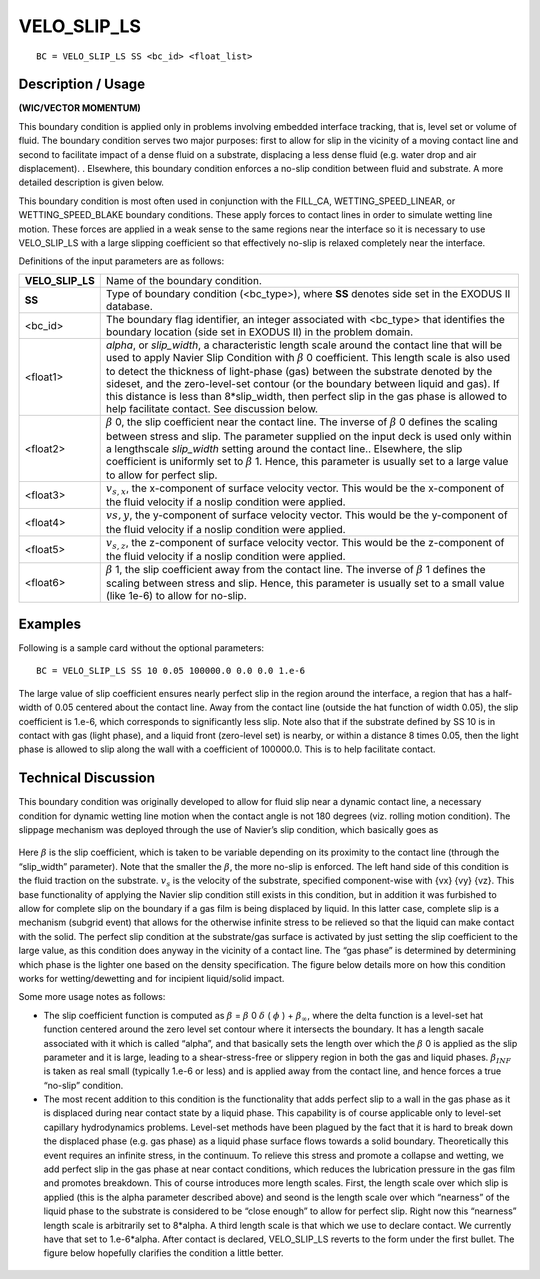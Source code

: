 ****************
**VELO_SLIP_LS**
****************

::

	BC = VELO_SLIP_LS SS <bc_id> <float_list>

-----------------------
**Description / Usage**
-----------------------

**(WIC/VECTOR MOMENTUM)**

This boundary condition is applied only in problems involving embedded interface
tracking, that is, level set or volume of fluid. The boundary condition serves two major
purposes: first to allow for slip in the vicinity of a moving contact line and second to
facilitate impact of a dense fluid on a substrate, displacing a less dense fluid (e.g. water
drop and air displacement). . Elsewhere, this boundary condition enforces a no-slip
condition between fluid and substrate. A more detailed description is given below.

This boundary condition is most often used in conjunction with the FILL_CA,
WETTING_SPEED_LINEAR, or WETTING_SPEED_BLAKE boundary conditions.
These apply forces to contact lines in order to simulate wetting line motion. These
forces are applied in a weak sense to the same regions near the interface so it is
necessary to use VELO_SLIP_LS with a large slipping coefficient so that effectively
no-slip is relaxed completely near the interface.

Definitions of the input parameters are as follows:

================ ======================================================
**VELO_SLIP_LS** Name of the boundary condition.
**SS**           Type of boundary condition (<bc_type>), where **SS**
                 denotes side set in the EXODUS II database.
<bc_id>          The boundary flag identifier, an integer associated with
                 <bc_type> that identifies the boundary location (side set
                 in EXODUS II) in the problem domain.
<float1>         *alpha*, or *slip_width*, a characteristic length scale around
                 the contact line that will be used to apply Navier Slip
                 Condition with :math:`\beta` 0 coefficient. This length scale
                 is also used to detect the thickness of light-phase (gas) between
                 the substrate denoted by the sideset, and the zero-level-set 
                 contour (or the boundary between liquid and gas). If this 
                 distance is less than 8*slip_width, then perfect slip in the
                 gas phase is allowed to help facilitate contact. See
                 discussion below.
<float2>         :math:`\beta` 0, the slip coefficient near the contact line. 
                 The inverse of :math:`\beta` 0 defines the scaling between stress and
                 slip. The parameter supplied on the input deck is used only within
                 a lengthscale *slip_width* setting around the contact line..
                 Elsewhere, the slip coefficient is uniformly set to :math:`\beta` 1.
                 Hence, this parameter is usually set to a large value to
                 allow for perfect slip.
<float3>         :math:`v_{s,x}`, the x-component of surface velocity vector. This
                 would be the x-component of the fluid velocity if a noslip
                 condition were applied.
<float4>         :math:`v{s,y}`, the y-component of surface velocity vector. This
                 would be the y-component of the fluid velocity if a noslip
                 condition were applied.
<float5>         :math:`v_{s,z}`, the z-component of surface velocity vector. This
                 would be the z-component of the fluid velocity if a noslip
                 condition were applied.
<float6>         :math:`\beta` 1, the slip coefficient away from the contact line. The
                 inverse of :math:`\beta` 1 defines the scaling between stress and slip.
                 Hence, this parameter is usually set to a small value
                 (like 1e-6) to allow for no-slip.
================ ======================================================

------------
**Examples**
------------

Following is a sample card without the optional parameters:
::

   BC = VELO_SLIP_LS SS 10 0.05 100000.0 0.0 0.0 1.e-6

The large value of slip coefficient ensures nearly perfect slip in the region around the
interface, a region that has a half-width of 0.05 centered about the contact line. Away
from the contact line (outside the hat function of width 0.05), the slip coefficient is 1.e-6, which corresponds to significantly less slip. Note also that if the substrate defined by SS 10 is in contact with gas (light phase), and a liquid front (zero-level set) is nearby, or within a distance 8 times 0.05, then the light phase is allowed to slip along the wall with a coefficient of 100000.0. This is to help facilitate contact.

-------------------------
**Technical Discussion**
-------------------------

This boundary condition was originally developed to allow for fluid slip near a
dynamic contact line, a necessary condition for dynamic wetting line motion when the
contact angle is not 180 degrees (viz. rolling motion condition). The slippage
mechanism was deployed through the use of Navier’s slip condition, which basically
goes as

.. figure:: /figures/243_goma_physics.png
	:align: center
	:width: 90%

Here :math:`\beta` is the slip coefficient, which is taken to be variable depending on its proximity
to the contact line (through the “slip_width” parameter). Note that the smaller the :math:`\beta`, the
more no-slip is enforced. The left hand side of this condition is the fluid traction on the
substrate. :math:`\underline{v}_s` is the velocity of the substrate, specified component-wise with {vx} {vy}
{vz}. This base functionality of applying the Navier slip condition still exists in this
condition, but in addition it was furbished to allow for complete slip on the boundary if
a gas film is being displaced by liquid. In this latter case, complete slip is a mechanism
(subgrid event) that allows for the otherwise infinite stress to be relieved so that the
liquid can make contact with the solid. The perfect slip condition at the substrate/gas
surface is activated by just setting the slip coefficient to the large value, as this
condition does anyway in the vicinity of a contact line. The “gas phase” is determined
by determining which phase is the lighter one based on the density specification. The
figure below details more on how this condition works for wetting/dewetting and for
incipient liquid/solid impact.

Some more usage notes as follows:

* The slip coefficient function is computed as 
  :math:`\beta` = :math:`\beta` 0 :math:`\delta` ( :math:`\phi` ) + :math:`\beta_\infty`,
  where the delta
  function is a level-set hat function centered around the zero level set contour where
  it intersects the boundary. It has a length sacale associated with it which is called
  “alpha”, and that basically sets the length over which the :math:`\beta` 0 is applied as the slip
  parameter and it is large, leading to a shear-stress-free or slippery region in both
  the gas and liquid phases. :math:`\beta_{INF}` is taken as real small (typically 1.e-6 or less) and is
  applied away from the contact line, and hence forces a true “no-slip” condition.

* The most recent addition to this condition is the functionality that adds perfect slip
  to a wall in the gas phase as it is displaced during near contact state by a liquid
  phase. This capability is of course applicable only to level-set capillary
  hydrodynamics problems. Level-set methods have been plagued by the fact that it
  is hard to break down the displaced phase (e.g. gas phase) as a liquid phase surface
  flows towards a solid boundary. Theoretically this event requires an infinite stress,
  in the continuum. To relieve this stress and promote a collapse and wetting, we add
  perfect slip in the gas phase at near contact conditions, which reduces the
  lubrication pressure in the gas film and promotes breakdown. This of course
  introduces more length scales. First, the length scale over which slip is applied
  (this is the alpha parameter described above) and seond is the length scale over
  which “nearness” of the liquid phase to the substrate is considered to be “close
  enough” to allow for perfect slip. Right now this “nearness” length scale is
  arbitrarily set to 8*alpha. A third length scale is that which we use to declare
  contact. We currently have that set to 1.e-6*alpha. After contact is declared,
  VELO_SLIP_LS reverts to the form under the first bullet. The figure below
  hopefully clarifies the condition a little better.

.. figure:: /figures/244_goma_physics.png
	:align: center
	:width: 90%




.. TODO -Lines 92 and 141 have pictures that need to be swapped with the correct equations.
